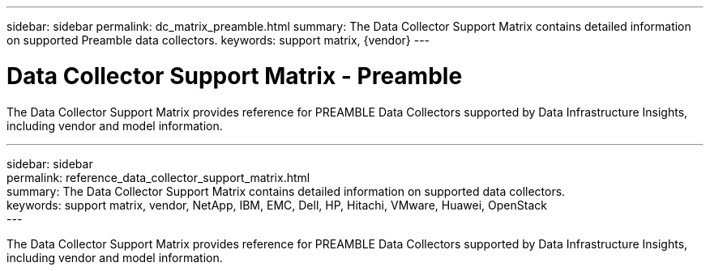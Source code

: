 ---
sidebar: sidebar
permalink: dc_matrix_preamble.html
summary: The Data Collector Support Matrix contains detailed information on supported Preamble data collectors.
keywords: support matrix, {vendor}
---

= Data Collector Support Matrix - Preamble
:hardbreaks:
:nofooter:
:icons: font
:linkattrs:
:imagesdir: ./media/

[.lead]
The Data Collector Support Matrix provides reference for PREAMBLE Data Collectors supported by Data Infrastructure Insights, including vendor and model information.

---
sidebar: sidebar
permalink: reference_data_collector_support_matrix.html
summary: The Data Collector Support Matrix contains detailed information on supported data collectors. 
keywords: support matrix, vendor, NetApp, IBM, EMC, Dell, HP, Hitachi, VMware, Huawei, OpenStack
---

:hardbreaks:
:nofooter:
:icons: font
:linkattrs:
:imagesdir: ./media/

[.lead]
The Data Collector Support Matrix provides reference for PREAMBLE Data Collectors supported by Data Infrastructure Insights, including vendor and model information.
